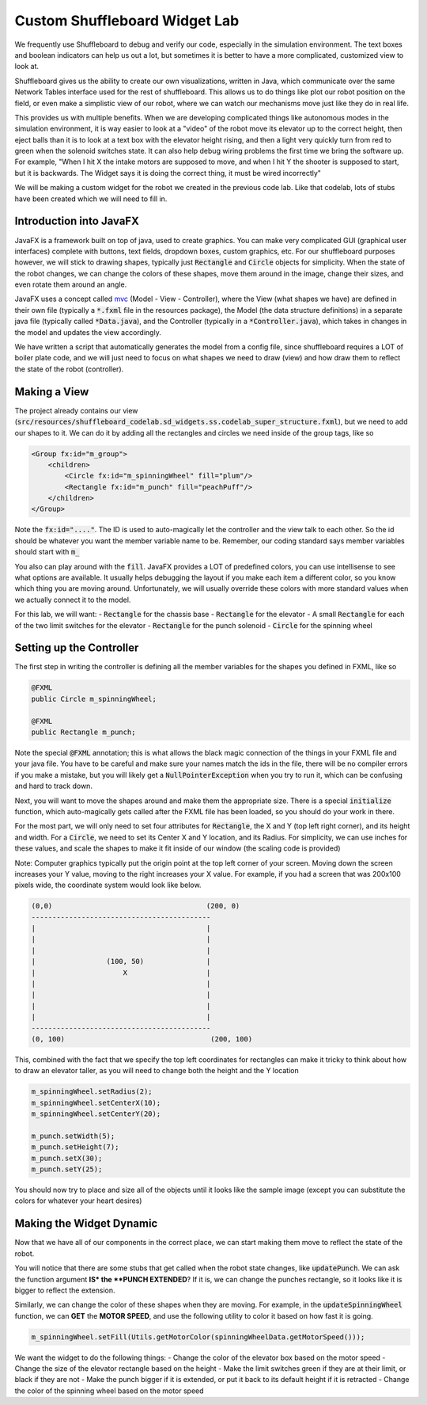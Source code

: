 .. _custom-shuffleboard-lab:

Custom Shuffleboard Widget Lab
==============================
We frequently use Shuffleboard to debug and verify our code, especially in the simulation environment. The text boxes
and boolean indicators can help us out a lot, but sometimes it is better to have a more complicated, customized view to
look at.

Shuffleboard gives us the ability to create our own visualizations, written in Java, which communicate over the same
Network Tables interface used for the rest of shuffleboard. This allows us to do things like plot our robot position on
the field, or even make a simplistic view of our robot, where we can watch our mechanisms move just like they do in real
life.

This provides us with multiple benefits. When we are developing complicated things like autonomous modes in the simulation
environment, it is way easier to look at a "video" of the robot move its elevator up to the correct height, then eject balls
than it is to look at a text box with the elevator height rising, and then a light very quickly turn from red to green when
the solenoid switches state. It can also help debug wiring problems the first time we bring the software up. For example,
"When I hit X the intake motors are supposed to move, and when I hit Y the shooter is supposed to start, but it is backwards.
The Widget says it is doing the correct thing, it must be wired incorrectly"

We will be making a custom widget for the robot we created in the previous code lab. Like that codelab, lots of stubs
have been created which we will need to fill in.

Introduction into JavaFX
------------------------
JavaFX is a framework built on top of java, used to create graphics. You can make very complicated GUI (graphical
user interfaces) complete with buttons, text fields, dropdown boxes, custom graphics, etc. For our shuffleboard purposes
however, we will stick to drawing shapes, typically just :code:`Rectangle` and :code:`Circle` objects for simplicity. When the state of the robot changes, we can change the colors of these shapes, move them around in the image, change
their sizes, and even rotate them around an angle.

JavaFX uses a concept called mvc_ (Model - View - Controller), where the View (what shapes we have) are
defined in their own file (typically a :code:`*.fxml` file in the resources package), the Model (the data structure definitions)
in a separate java file (typically called :code:`*Data.java`), and the Controller (typically in a :code:`*Controller.java`), which takes
in changes in the model and updates the view accordingly.

We have written a script that automatically generates the model from a config file, since shuffleboard requires a LOT
of boiler plate code, and we will just need to focus on what shapes we need to draw (view) and how draw them to reflect
the state of the robot (controller).

Making a View
-------------
The project already contains our view (:code:`src/resources/shuffleboard_codelab.sd_widgets.ss.codelab_super_structure.fxml`),
but we need to add our shapes to it. We can do it by adding all the rectangles and circles we need inside of the group tags, like so

.. code-block:: xml

    <Group fx:id="m_group">
        <children>
            <Circle fx:id="m_spinningWheel" fill="plum"/>
            <Rectangle fx:id="m_punch" fill="peachPuff"/>
        </children>
    </Group>

Note the :code:`fx:id="...."`. The ID is used to auto-magically let the controller and the view talk to each other. So
the id should be whatever you want the member variable name to be. Remember, our coding standard says member variables
should start with :code:`m_`

You also can play around with the :code:`fill`. JavaFX provides a LOT of predefined colors, you can use intellisense
to see what options are available. It usually helps debugging the layout if you make each item a different color, so you
know which thing you are moving around. Unfortunately, we will usually override these colors with more standard values
when we actually connect it to the model.

For this lab, we will want:
- :code:`Rectangle` for the chassis base
- :code:`Rectangle` for the elevator
- A small :code:`Rectangle` for each of the two limit switches for the elevator
- :code:`Rectangle` for the punch solenoid
- :code:`Circle` for the spinning wheel


Setting up the Controller
-------------------------
The first step in writing the controller is defining all the member variables for the shapes you defined in FXML, like
so


.. code-block:: java

    @FXML
    public Circle m_spinningWheel;

    @FXML
    public Rectangle m_punch;

Note the special :code:`@FXML` annotation; this is what allows the black magic connection of the things in your FXML file
and your java file. You have to be careful and make sure your names match the ids in the file, there will be no compiler
errors if you make a mistake, but you will likely get a :code:`NullPointerException` when you try to run it, which can be
confusing and hard to track down.

Next, you will want to move the shapes around and make them the appropriate size. There is a special :code:`initialize`
function, which auto-magically gets called after the FXML file has been loaded, so you should do your work in there.

For the most part, we will only need to set four attributes for :code:`Rectangle`, the X and Y (top left right corner),
and its height and width. For a :code:`Circle`, we need to set its Center X and Y location, and its Radius. For simplicity,
we can use inches for these values, and scale the shapes to make it fit inside of our window (the scaling code is provided)

Note: Computer graphics typically put the origin point at the top left corner of your screen. Moving down the screen
increases your Y value, moving to the right increases your X value. For example, if you had a screen that was 200x100
pixels wide, the coordinate system would look like below.

.. code-block::

   (0,0)                                     (200, 0)
   -------------------------------------------
   |                                         |
   |                                         |
   |                                         |
   |                 (100, 50)               |
   |                     X                   |
   |                                         |
   |                                         |
   |                                         |
   |                                         |
   -------------------------------------------
   (0, 100)                                   (200, 100)


This, combined with the fact that we specify the top left coordinates for rectangles can make it tricky to think about
how to draw an elevator taller, as you will need to change both the height and the Y location


.. code-block:: java

        m_spinningWheel.setRadius(2);
        m_spinningWheel.setCenterX(10);
        m_spinningWheel.setCenterY(20);

        m_punch.setWidth(5);
        m_punch.setHeight(7);
        m_punch.setX(30);
        m_punch.setY(25);

You should now try to place and size all of the objects until it looks like the sample image (except you can substitute
the colors for whatever your heart desires)


Making the Widget Dynamic
-------------------------
Now that we have all of our components in the correct place, we can start making them move to reflect the state of the
robot.

You will notice that there are some stubs that get called when the robot state changes, like :code:`updatePunch`.
We can ask the function argument **IS* the **PUNCH EXTENDED**\ ? If it is, we can change the punches rectangle, so it
looks like it is bigger to reflect the extension.

Similarly, we can change the color of these shapes when they are moving. For example, in the :code:`updateSpinningWheel`
function, we can **GET** the **MOTOR SPEED**, and use the following utility to color it based on how fast it is going.

.. code-block:: java

   m_spinningWheel.setFill(Utils.getMotorColor(spinningWheelData.getMotorSpeed()));

We want the widget to do the following things:
- Change the color of the elevator box based on the motor speed
- Change the size of the elevator rectangle based on the height
- Make the limit switches green if they are at their limit, or black if they are not
- Make the punch bigger if it is extended, or put it back to its default height if it is retracted
- Change the color of the spinning wheel based on the motor speed

.. _mvc: https://en.wikipedia.org/wiki/Model%E2%80%93view%E2%80%93controller